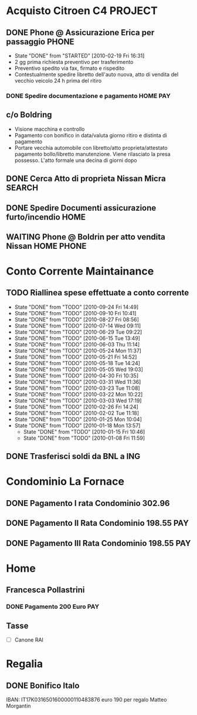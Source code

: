 #+STARTUP: hidestars
#+STARTUP: logdone
* Acquisto Citroen C4						    :PROJECT:
** DONE Phone @ Assicurazione Erica per passaggio		      :PHONE:
   CLOSED: [2010-02-19 Fri 16:31]
   - State "DONE"       from "STARTED"    [2010-02-19 Fri 16:31]
   + 2 gg prima richiesta preventivo per trasferimento
   + Preventivo spedito via fax, firmato e rispedito
   + Contestualmente spedire libretto dell'auto nuova, atto di vendita
     del vecchio veicolo 24 h prima del ritiro
*** DONE Spedire documentazione e pagamento			   :HOME:PAY:
    DEADLINE: <2010-02-19 Fri> CLOSED: [2010-02-19 Fri 16:31]

** c/o Boldring
   + Visione macchina e controllo
   + Pagamento con bonifico in data/valuta giorno ritiro e distinta di pagamento
   + Portare vecchia automobile con libretto/atto proprieta/attestato
     pagamento bollo/libretto manutenzione. Viene rilasciato la presa
     possesso. L'atto formale una decina di giorni dopo

** DONE Cerca Atto di proprieta Nissan Micra			     :SEARCH:
   CLOSED: [2010-02-09 Tue 15:42]
** DONE Spedire Documenti assicurazione furto/incendio		       :HOME:
   CLOSED: [2010-03-09 Tue 12:28]
** WAITING Phone @ Boldrin per atto vendita Nissan		 :HOME:PHONE:
* Conto Corrente Maintainance
** TODO Riallinea spese effettuate a conto corrente  
  SCHEDULED: <2010-10-01 Fri .+7d>
  - State "DONE"       from "TODO"       [2010-09-24 Fri 14:49]
  - State "DONE"       from "TODO"       [2010-09-10 Fri 10:41]
  - State "DONE"       from "TODO"       [2010-08-27 Fri 08:56]
  - State "DONE"       from "TODO"       [2010-07-14 Wed 09:11]
  - State "DONE"       from "TODO"       [2010-06-29 Tue 09:22]
  - State "DONE"       from "TODO"       [2010-06-15 Tue 13:49]
  - State "DONE"       from "TODO"       [2010-06-03 Thu 11:14]
  - State "DONE"       from "TODO"       [2010-05-24 Mon 11:37]
  - State "DONE"       from "TODO"       [2010-05-21 Fri 14:52]
  - State "DONE"       from "TODO"       [2010-05-18 Tue 14:24]
  - State "DONE"       from "TODO"       [2010-05-05 Wed 19:03]
  - State "DONE"       from "TODO"       [2010-04-30 Fri 10:35]
  - State "DONE"       from "TODO"       [2010-03-31 Wed 11:36]
  - State "DONE"       from "TODO"       [2010-03-23 Tue 11:08]
  - State "DONE"       from "TODO"       [2010-03-22 Mon 10:22]
  - State "DONE"       from "TODO"       [2010-03-03 Wed 17:19]
  - State "DONE"       from "TODO"       [2010-02-26 Fri 14:24]
  - State "DONE"       from "TODO"       [2010-02-02 Tue 11:18]
  - State "DONE"       from "TODO"       [2010-01-25 Mon 10:04]
  - State "DONE"       from "TODO"       [2010-01-18 Mon 13:57]
   - State "DONE"       from "TODO"       [2010-01-15 Fri 10:46]
   - State "DONE"       from "TODO"       [2010-01-08 Fri 11:59]
 :PROPERTIES:
   :STYLE: habit
 :LAST_REPEAT: [2010-09-24 Fri 14:49]
   :END:
** DONE Trasferisci soldi da BNL a ING 
   DEADLINE: <2010-09-07 Tue> CLOSED: [2010-09-10 Fri 10:41]
* Condominio La Fornace
** DONE Pagamento I rata Condominio 302.96 
   DEADLINE: <2010-03-01 Mon> CLOSED: [2010-02-26 Fri 14:15]
** DONE Pagamento II Rata Condominio 198.55				:PAY:
   DEADLINE: <2010-05-01 Sat> CLOSED: [2010-05-05 Wed 19:03]
** DONE Pagamento III Rata Condominio 198.55				:PAY:
   DEADLINE: <2010-09-01 Wed> CLOSED: [2010-09-24 Fri 11:55]
* Home
** Francesca Pollastrini
*** DONE Pagamento 200 Euro						:PAY:
    DEADLINE: <2010-07-14 Wed> CLOSED: [2010-07-14 Wed 09:11]
** Tasse 
DEADLINE: <2011-01-31 Mon>
  - [ ] Canone RAI 
* Regalia
** DONE Bonifico Italo
   CLOSED: [2010-09-24 Fri 11:51]
   IBAN: IT17K0316501600000110483876
   euro 190 per regalo Matteo Morgantin
